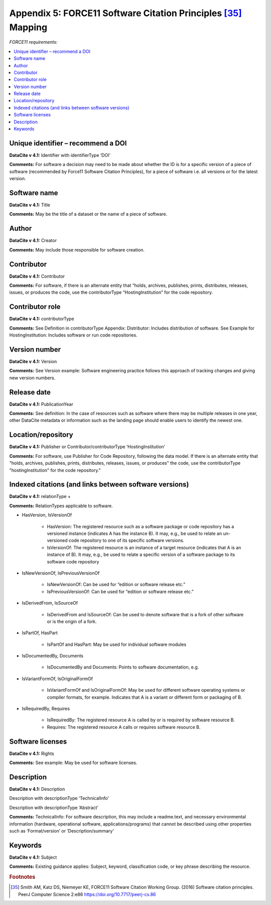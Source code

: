 Appendix 5:  FORCE11 Software Citation Principles [35]_ Mapping
=================================================================

*FORCE11 requirements:*

.. contents:: :local:

Unique identifier – recommend a DOI
~~~~~~~~~~~~~~~~~~~~~~~~~~~~~~~~~~~~~~~~~~

**DataCite v 4.1:** Identifier with identifierType ‘DOI’

**Comments:** For software a decision may need to be made about whether the ID is for a specific version of a piece of software (recommended by Force11 Software Citation Principles), for a piece of software i.e. all versions or for the latest version.


Software name
~~~~~~~~~~~~~~~~~~~~~~~~~~~~~~~~~~~~~~~~~~

**DataCite v 4.1:** Title

**Comments:** May be the title of a dataset or the name of a piece of software.


Author
~~~~~~~~~~~~~~~~~~~~~~~~~~~~~~~~~~~~~~~~~~

**DataCite v 4.1:** Creator

**Comments:** May include those responsible for software creation.


Contributor
~~~~~~~~~~~~~~~~~~~~~~~~~~~~~~~~~~~~~~~~~~

**DataCite v 4.1:** Contributor

**Comments:** For software, if there is an alternate entity that “holds, archives, publishes, prints, distributes, releases, issues, or produces the code, use the contributorType “HostingInstitution” for the code repository.


Contributor role
~~~~~~~~~~~~~~~~~~~~~~~~~~~~~~~~~~~~~~~~~~

**DataCite v 4.1:** contributorType

**Comments:** See Definition in contributorType Appendix: Distributor: Includes distribution of software. See Example for HostingInstitution: Includes software or run code repositories.


Version number
~~~~~~~~~~~~~~~~~~~~~~~~~~~~~~~~~~~~~~~~~~

**DataCite v 4.1:** Version

**Comments:** See Version example: Software engineering practice follows this approach of tracking changes and giving new version numbers.


Release date
~~~~~~~~~~~~~~~~~~~~~~~~~~~~~~~~~~~~~~~~~~

**DataCite v 4.1:** PublicationYear

**Comments:** See definition: In the case of resources such as software where there may be multiple releases in one year, other DataCite metadata or information such as the landing page should enable users to identify the newest one.


Location/repository
~~~~~~~~~~~~~~~~~~~~~~~~~~~~~~~~~~~~~~~~~~

**DataCite v 4.1:** Publisher or Contributor/contributorType ‘HostingInstitution’

**Comments:** For software, use Publisher for Code Repository, following the data model. If there is an alternate entity that "holds, archives, publishes, prints, distributes, releases, issues, or produces" the code, use the contributorType "hostingInstitution" for the code repository."


Indexed citations (and links between software versions)
~~~~~~~~~~~~~~~~~~~~~~~~~~~~~~~~~~~~~~~~~~~~~~~~~~~~~~~~~

**DataCite v 4.1:** relationType +

**Comments:** RelationTypes applicable to software.

* HasVersion, IsVersionOf

   * HasVersion: The registered resource such as a software package or code repository has a versioned instance (indicates A has the instance B). It may, e.g., be used to relate an un- versioned code repository to one of its specific software versions.
   * IsVersionOf: The registered resource is an instance of a target resource (indicates that A is an instance of B). It may, e.g., be used to relate a specific version of a software package to its software code repository
* IsNewVersionOf, IsPreviousVersionOf

   * IsNewVersionOf: Can be used for “edition or software release etc.”
   * IsPreviousVersionOf: Can be used for “edition or software release etc.”
* IsDerivedFrom, IsSourceOf

   * IsDerivedFrom and IsSourceOf: Can be used to denote software that is a fork of other software or is the origin of a fork.
* IsPartOf, HasPart

   * IsPartOf and HasPart: May be used for individual software modules
* IsDocumentedBy, Documents

   * IsDocumentedBy and Documents: Points to software documentation, e.g.
* IsVariantFormOf, IsOriginalFormOf

   * IsVariantFormOf and IsOriginalFormOf: May be used for different software operating systems or compiler formats, for example. Indicates that A is a variant or different form or packaging of B.
* IsRequiredBy, Requires

   * IsRequiredBy: The registered resource A is called by or is required by software resource B.
   * Requires: The registered resource A calls or requires software resource B.


Software licenses
~~~~~~~~~~~~~~~~~~~~~~~~~~~~~~~~~~~~~~~~~~

**DataCite v 4.1:** Rights

**Comments:** See example: May be used for software licenses.


Description
~~~~~~~~~~~~~~~~~~~~~~~~~~~~~~~~~~~~~~~~~~

**DataCite v 4.1:** Description

Description with descriptionType ‘TechnicalInfo’

Description with descriptionType ‘Abstract’

**Comments:** TechnicalInfo: For software description, this may include a readme.text, and necessary environmental information (hardware, operational software, applications/programs) that cannot be described using other properties such as ‘Format/version’ or ‘Description/summary’


Keywords
~~~~~~~~~~~~~~~~~~~~~~~~~~~~~~~~~~~~~~~~~~

**DataCite v 4.1:** Subject

**Comments:** Existing guidance applies: Subject, keyword, classification code, or key phrase describing the resource.



.. rubric:: Footnotes
.. [35] Smith AM, Katz DS, Niemeyer KE, FORCE11 Software Citation Working Group. (2016) Software citation principles. PeerJ Computer Science 2:e86 https://doi.org/10.7717/peerj-cs.86
